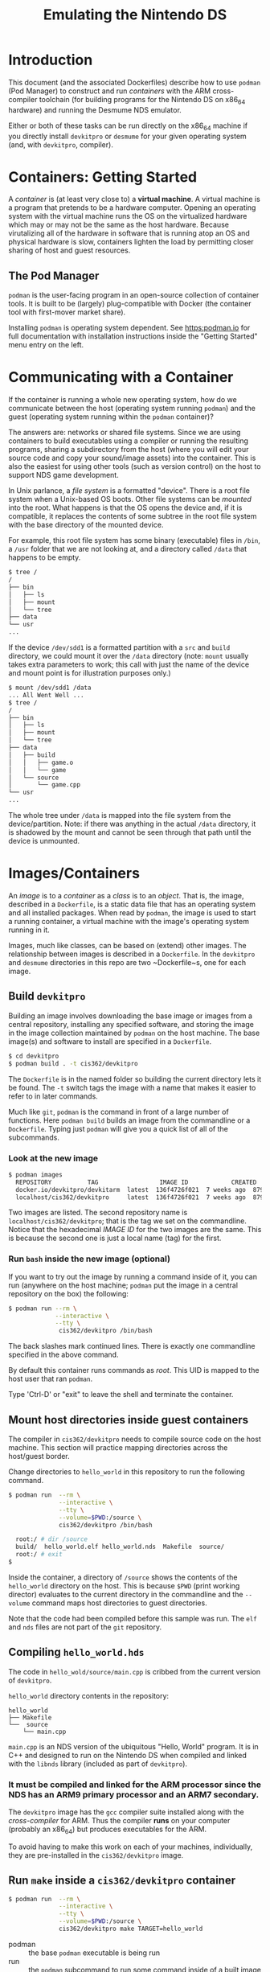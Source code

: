 #+STARTUP: showall
#+TITLE: Emulating the Nintendo DS

* Introduction
This document (and the associated Dockerfiles) describe how to use ~podman~ (Pod Manager) to construct and run /containers/ with the ARM cross-compiler toolchain (for building programs for the Nintendo DS on x86_64 hardware) and running the Desmume NDS emulator.

Either or both of these tasks can be run directly on the x86_64 machine if you directly install ~devkitpro~ or ~desmume~ for your given operating system (and, with ~devkitpro~, compiler).

* Containers: Getting Started
A /container/ is (at least very close to) a *virtual machine*. A virtual machine is a program that pretends to be a hardware computer. Opening an operating system with the virtual machine runs the OS on the virtualized hardware which may or may not be the same as the host hardware. Because virutalizing all of the hardware in software that is running atop an OS and physical hardware is slow, containers lighten the load by permitting closer sharing of host and guest resources.

** The Pod Manager
~podman~ is the user-facing program in an open-source collection of container tools. It is built to be (largely) plug-compatible with Docker (the container tool with first-mover market share).

Installing ~podman~ is operating system dependent. See [[https:podman.io]] for full documentation with installation instructions inside the "Getting Started" menu entry on the left.

* Communicating with a Container
If the container is running a whole new operating system, how do we communicate between the host (operating system running ~podman~) and the guest (operating system running within the ~podman~ container)?

The answers are: networks or shared file systems. Since we are using containers to build executables using a compiler or running the resulting programs, sharing a subdirectory from the host (where you will edit your source code and copy your sound/image assets) into the container. This is also the easiest for using other tools (such as version control) on the host to support NDS game development.

In Unix parlance, a /file system/ is a formatted "device". There is a root file system when a Unix-based OS boots. Other file systems can be /mounted/ into the root. What happens is that the OS opens the device and, if it is compatible, it replaces the contents of some subtree in the root file system with the base directory of the mounted device.

For example, this root file system has some binary (executable) files in ~/bin~, a ~/usr~ folder that we are not looking at, and a directory called ~/data~ that happens to be empty.

#+BEGIN_SRC bash
$ tree /
/
├── bin
│   ├── ls
│   ├── mount
│   └── tree
├── data
└── usr
...
#+END_SRC

If the device ~/dev/sdd1~ is a formatted partition with a ~src~ and ~build~ directory, we could mount it over the ~/data~ directory (note: ~mount~ usually takes extra parameters to work; this call with just the name of the device and mount point is for illustration purposes only.)

#+BEGIN_SRC bash
$ mount /dev/sdd1 /data
... All Went Well ...
$ tree /
/
├── bin
│   ├── ls
│   ├── mount
│   └── tree
├── data
│   ├── build
│   │   ├── game.o
│   │   └── game
│   └── source
│       └── game.cpp
└── usr
...

#+END_SRC

The whole tree under ~/data~ is mapped into the file system from the device/partition. Note: if there was anything in the actual ~/data~ directory, it is shadowed by the mount and cannot be seen through that path until the device is unmounted.

* Images/Containers
An /image/ is to a /container/ as a /class/ is to an /object/. That is, the image, described in a ~Dockerfile~, is a static data file that has an operating system and all installed packages. When read by ~podman~, the image is used to start a running container, a virtual machine with the image's operating system running in it.

Images, much like classes, can be based on (extend) other images. The relationship between images is described in a ~Dockerfile~. In the ~devkitpro~ and ~desmume~ directories in this repo are two ~Dockerfile~s, one for each image.

** Build ~devkitpro~
Building an image involves downloading the base image or images from a central repository, installing any specified software, and storing the image in the image collection maintained by ~podman~ on the host machine. The base image(s) and software to install are specified in a ~Dockerfile~.

 #+BEGIN_SRC bash
 $ cd devkitpro
 $ podman build . -t cis362/devkitpro
 #+END_SRC

The ~Dockerfile~ is in the named folder so building the current directory lets it be found. The ~-t~ switch tags the image with a name that makes it easier to refer to in later commands.

Much like ~git~, ~podman~ is the command in front of a large number of functions. Here ~podman build~ builds an image from the commandline or a ~Dockerfile~. Typing just ~podman~ will give you a quick list of all of the subcommands.

*** Look at the new image

#+BEGIN_SRC bash
$ podman images
  REPOSITORY          TAG                 IMAGE ID            CREATED             SIZE
  docker.io/devkitpro/devkitarm  latest  136f4726f021  7 weeks ago  879 MB
  localhost/cis362/devkitpro     latest  136f4726f021  7 weeks ago  879 MB
#+END_SRC

Two images are listed. The second repository name is ~localhost/cis362/devkitpro~; that is the tag we set on the commandline. Notice that the hexadecimal /IMAGE ID/ for the two images are the same. This is because the second one is just a local name (tag) for the first.

*** Run ~bash~ inside the new image (optional)
If you want to try out the image by running a command inside of it, you can run (anywhere on the host machine; ~podman~ put the image in a central repository on the box) the following:

#+BEGIN_SRC bash
$ podman run --rm \
             --interactive \
             --tty \
              cis362/devkitpro /bin/bash
#+END_SRC

The back slashes mark continued lines. There is exactly one commandline specified in the above command.

By default this container runs commands as /root/. This UID is mapped to the host user that ran ~podman~.

Type 'Ctrl-D' or "exit" to leave the shell and terminate the container.

** Mount host directories inside guest containers
The compiler in ~cis362/devkitpro~ needs to compile source code on the host machine. This section will practice mapping directories across the host/guest border.

Change directories to ~hello_world~ in this repository to run the following command.

#+BEGIN_SRC bash
$ podman run  --rm \
              --interactive \
              --tty \
              --volume=$PWD:/source \
              cis362/devkitpro /bin/bash

  root:/ # dir /source
  build/  hello_world.elf hello_world.nds  Makefile  source/
  root:/ # exit
$
#+END_SRC

Inside the container, a directory of ~/source~ shows the contents of the ~hello_world~ directory on the host. This is because ~$PWD~ (print working director) evaluates to the current directory in the commandline and the ~--volume~ command maps host directories to guest directories.

Note that the code had been compiled before this sample was run. The ~elf~ and ~nds~ files are not part of the ~git~ repository.

** Compiling ~hello_world.hds~
The code in ~hello_wold/source/main.cpp~ is cribbed from the current version of ~devkitpro~.

~hello_world~ directory contents in the repository:

#+BEGIN_SRC dired
hello_world
├── Makefile
└──  source
    └── main.cpp
#+END_SRC

~main.cpp~ is an NDS version of the ubiquitous "Hello, World" program. It is in C++ and designed to run on the Nintendo DS when compiled and linked with the ~libnds~ library (included as part of ~devkitpro~).
*** It must be compiled and linked for the *ARM* processor since the NDS has an ARM9 primary processor and an ARM7 secondary.

The ~devkitpro~ image has the ~gcc~ compiler suite installed along with the /cross-compiler/ for ARM. Thus the compiler *runs* on your computer (probably an x86_64) but produces executables for the ARM.

To avoid having to make this work on each of your machines, individually, they are pre-installed in the =cis362/devkitpro= image.

** Run ~make~ inside a ~cis362/devkitpro~ container

#+BEGIN_SRC bash
$ podman run  --rm \
              --interactive \
              --tty \
              --volume=$PWD:/source \
              cis362/devkitpro make TARGET=hello_world
#+END_SRC

   - podman :: the base ~podman~ executable is being run
   - run :: the ~podman~ subcommand to run some command inside of a built image
   - --rm :: remove the running container when it terminates
   - --interactive :: keep STDIN open even if not attached
   - --tty :: attach a terminal to the container
   - --user=$(id -u):$(id -g) :: define the user to run as inside the container; this makes the user inside the container equal to the user running this command (on the host machine). This means that files created inside the container but in directories in the host will have the right ownership (and you can delete them).
   - --volume=$PWD:/source :: bind mount the /host/ directory before the ":" to the /container/ directory after the ":". $PWD evaluates to the current working directory (think "Print Working Directory"); /source is the working directory inside the container.
   - cis362/devkitpro :: full name of the image to create a container from
   - make TARGET=hello_world :: the command to run /inside/ the container. By default the =Makefile= uses the base name where it resides as the name of the executable target. Unfortunately, in ~podman~, this will always be =source=. To build a more usefully named executable, define a different name for the =TARGET= variable

All in one easy to copy line:
#+BEGIN_SRC bash
$ podman run  --rm --interactive --tty --volume=$PWD:/source cis362/devkitpro make TARGET=hello_world
#+END_SRC

*** What does it actually do?
- Spins up the ~cis362/devkitpro~ container
- Switch to the /guest's/ ~/source~ directory (which is the current directory on the host).
- Run, as /guest:root/ (host:you), ~make TARGET=hello_world~.
  - Compile ~make.cpp~ (into ~build~ directory)
  - Link ~hello_world.elf~ and then ~hello_world.nds~.

** Build ~desmume~
DeSmuME [[https://desmume.org/]] is crossplatform NDS emulator. Rather than install in on the lab boxes, a DeSmuME image will be created, running the emulator in a container. (Yes, a virtual DS inside a virtual PC; thank goodness modern machines are much faster than the NDS.)


#+BEGIN_SRC bash
$ cd desmume
$ podman build . -t cis362/desmume
... LOTS of output as it builds ...
$ podman images
REPOSITORY                     TAG     IMAGE ID      CREATED         SIZE
localhost/cis362/desmume       latest  0ddc1f6afd2e  41 seconds ago  401 MB
localhost/cis362/devkitpro     latest  0cb00f003d1d  22 minutes ago  889 MB
docker.io/library/ubuntu       20.04   fb52e22af1b0  2 weeks ago     75.2 MB
docker.io/devkitpro/devkitarm  latest  136f4726f021  7 weeks ago     879 MB
#+END_SRC

Both the ~devkitpro~ and ~desmume~ images are shown. They are each a tag on another image, each originally found in the DockeHub image repository.

** Finally: Run ~hello_world.nds~

#+BEGIN_SRC bash
$ cd hello_world
$ podman run  --rm \
              --interactive \
              --tty \
              --volume=$PWD:/source \
              --net=host \
              --env="DISPLAY" \
              --device /dev/snd \
              --group-add audio \
              laddbc/desmume /usr/games/desmume hello_world.nds
#+END_SRC

   - docker :: the base Docker executable is being run
   - run :: the Docker subcommand to run some command inside of a built image
   - --rm :: remove the running container when it terminates
   - --interactive :: keep STDIN open even if not attached
   - --tty :: attach a terminal to the container
   - --user=$(id -u):$(id -g) :: define the user to run as inside the container; this makes the user inside the container equal to the user running this command (on the host machine). This means that files created inside the container but in directories in the host will have the right ownership (and you can delete them).
   - --volume=$PWD:/source :: bind mount the /host/ directory before the ":" to the /container/ directory after the ":". $PWD evaluates to the current working directory (think "Print Working Directory"); /source is the working directory inside the container.
   - --net=host :: connect the container's network to the host; necessary for XWindows to make a remote connection.
   - --env="DISPLAY" :: copy the value of the =DISPLAY= environment variable and pass it into the container. Along with matching the user inside and out of the container, this permits the container's executables to connect to the local X server.
   - --device /dev/snd :: connect the container's sound device to that on the host machine
   - --group-add audio :: add the user (specified above with the --user command) to the audio group before running the command. Without this, the running program will not have access to the container's audio system.
   - laddbc/desmume :: name of the image to run
   - /usr/games/desmume hello_world.nds :: the command to execute inside the container: desmume is the emulator and if an NDS executable is specified, it is loaded and run.

#+BEGIN_SRC bash
$ docker run --rm --interactive --tty --user=$(id -u):$(id -g) --volume=$PWD:/source --net=host --env="DISPLAY" --device /dev/snd --group-add audio laddbc/desmume /usr/games/desmume hello_world.nds
#+END_SRC
